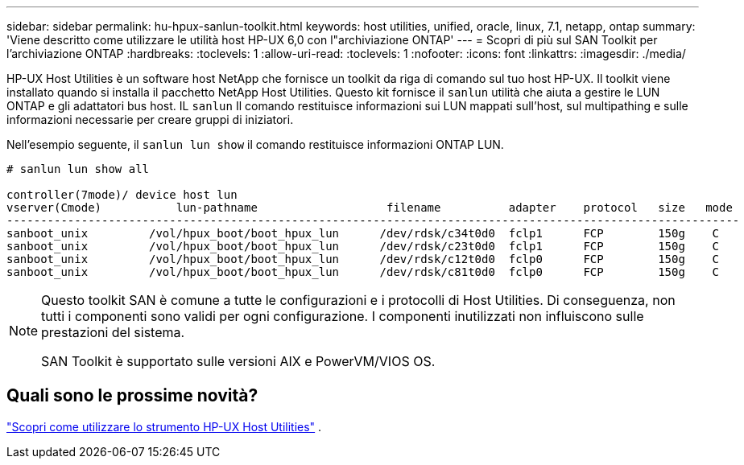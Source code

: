 ---
sidebar: sidebar 
permalink: hu-hpux-sanlun-toolkit.html 
keywords: host utilities, unified, oracle, linux, 7.1, netapp, ontap 
summary: 'Viene descritto come utilizzare le utilità host HP-UX 6,0 con l"archiviazione ONTAP' 
---
= Scopri di più sul SAN Toolkit per l'archiviazione ONTAP
:hardbreaks:
:toclevels: 1
:allow-uri-read: 
:toclevels: 1
:nofooter: 
:icons: font
:linkattrs: 
:imagesdir: ./media/


[role="lead"]
HP-UX Host Utilities è un software host NetApp che fornisce un toolkit da riga di comando sul tuo host HP-UX.  Il toolkit viene installato quando si installa il pacchetto NetApp Host Utilities.  Questo kit fornisce il `sanlun` utilità che aiuta a gestire le LUN ONTAP e gli adattatori bus host.  IL `sanlun` Il comando restituisce informazioni sui LUN mappati sull'host, sul multipathing e sulle informazioni necessarie per creare gruppi di iniziatori.

Nell'esempio seguente, il `sanlun lun show` il comando restituisce informazioni ONTAP LUN.

[listing]
----
# sanlun lun show all

controller(7mode)/ device host lun
vserver(Cmode)           lun-pathname                   filename          adapter    protocol   size   mode
------------------------------------------------------------------------------------------------------------
sanboot_unix         /vol/hpux_boot/boot_hpux_lun      /dev/rdsk/c34t0d0  fclp1      FCP        150g    C
sanboot_unix         /vol/hpux_boot/boot_hpux_lun      /dev/rdsk/c23t0d0  fclp1      FCP        150g    C
sanboot_unix         /vol/hpux_boot/boot_hpux_lun      /dev/rdsk/c12t0d0  fclp0      FCP        150g    C
sanboot_unix         /vol/hpux_boot/boot_hpux_lun      /dev/rdsk/c81t0d0  fclp0      FCP        150g    C

----
[NOTE]
====
Questo toolkit SAN è comune a tutte le configurazioni e i protocolli di Host Utilities.  Di conseguenza, non tutti i componenti sono validi per ogni configurazione.  I componenti inutilizzati non influiscono sulle prestazioni del sistema.

SAN Toolkit è supportato sulle versioni AIX e PowerVM/VIOS OS.

====


== Quali sono le prossime novità?

link:hu_hpux_60_cmd.html["Scopri come utilizzare lo strumento HP-UX Host Utilities"] .
